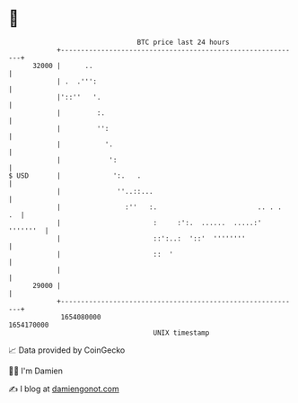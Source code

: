 * 👋

#+begin_example
                                   BTC price last 24 hours                    
               +------------------------------------------------------------+ 
         32000 |      ..                                                    | 
               | .  .''':                                                   | 
               |'::''   '.                                                  | 
               |         :.                                                 | 
               |         '':                                                | 
               |           '.                                               | 
               |            ':                                              | 
   $ USD       |             ':.   .                                        | 
               |              ''..::...                                     | 
               |                :''   :.                         .. . .  .  | 
               |                       :     :':.  ......  .....:' '''''''  | 
               |                       ::':..:  '::'  ''''''''              | 
               |                       ::  '                                | 
               |                                                            | 
         29000 |                                                            | 
               +------------------------------------------------------------+ 
                1654080000                                        1654170000  
                                       UNIX timestamp                         
#+end_example
📈 Data provided by CoinGecko

🧑‍💻 I'm Damien

✍️ I blog at [[https://www.damiengonot.com][damiengonot.com]]

